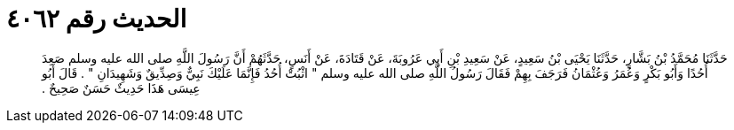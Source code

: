 
= الحديث رقم ٤٠٦٢

[quote.hadith]
حَدَّثَنَا مُحَمَّدُ بْنُ بَشَّارٍ، حَدَّثَنَا يَحْيَى بْنُ سَعِيدٍ، عَنْ سَعِيدِ بْنِ أَبِي عَرُوبَةَ، عَنْ قَتَادَةَ، عَنْ أَنَسٍ، حَدَّثَهُمْ أَنَّ رَسُولَ اللَّهِ صلى الله عليه وسلم صَعِدَ أُحُدًا وَأَبُو بَكْرٍ وَعُمَرُ وَعُثْمَانُ فَرَجَفَ بِهِمْ فَقَالَ رَسُولُ اللَّهِ صلى الله عليه وسلم ‏"‏ اثْبُتْ أُحُدُ فَإِنَّمَا عَلَيْكَ نَبِيٌّ وَصِدِّيقٌ وَشَهِيدَانِ ‏"‏ ‏.‏ قَالَ أَبُو عِيسَى هَذَا حَدِيثٌ حَسَنٌ صَحِيحٌ ‏.‏